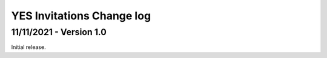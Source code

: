 .. _yes_invitations_spec_changelog:

YES Invitations Change log
==========================

11/11/2021 - Version 1.0
------------------------

Initial release.
